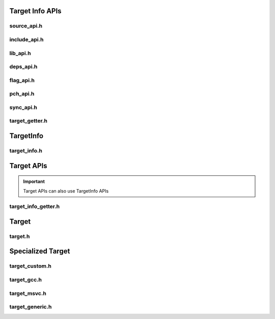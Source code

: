 Target Info APIs
=================

source_api.h
-------------

include_api.h
---------------

lib_api.h
----------

deps_api.h
-----------

flag_api.h
------------

pch_api.h
-----------

sync_api.h
------------

target_getter.h
-----------------

TargetInfo
===========

target_info.h
--------------

.. doxygenclass:: buildcc::TargetInfo

.. doxygentypedef:: BaseTargetInfo

Target APIs
=============

.. important:: Target APIs can also use TargetInfo APIs

target_info_getter.h
---------------------

Target
=======

target.h
---------

Specialized Target
==================

target_custom.h
---------------

target_gcc.h
-------------

target_msvc.h
-------------

target_generic.h
-----------------
